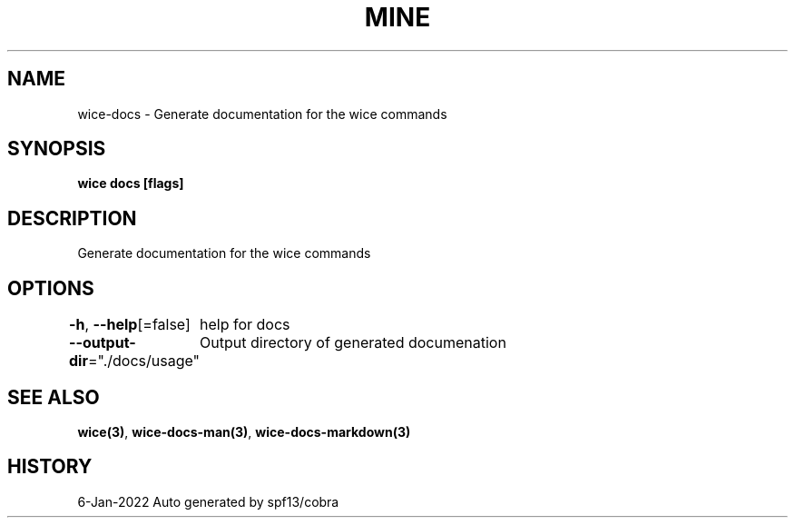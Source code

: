 .nh
.TH "MINE" "3" "Jan 2022" "Auto generated by spf13/cobra" ""

.SH NAME
.PP
wice-docs - Generate documentation for the wice commands


.SH SYNOPSIS
.PP
\fBwice docs [flags]\fP


.SH DESCRIPTION
.PP
Generate documentation for the wice commands


.SH OPTIONS
.PP
\fB-h\fP, \fB--help\fP[=false]
	help for docs

.PP
\fB--output-dir\fP="./docs/usage"
	Output directory of generated documenation


.SH SEE ALSO
.PP
\fBwice(3)\fP, \fBwice-docs-man(3)\fP, \fBwice-docs-markdown(3)\fP


.SH HISTORY
.PP
6-Jan-2022 Auto generated by spf13/cobra
